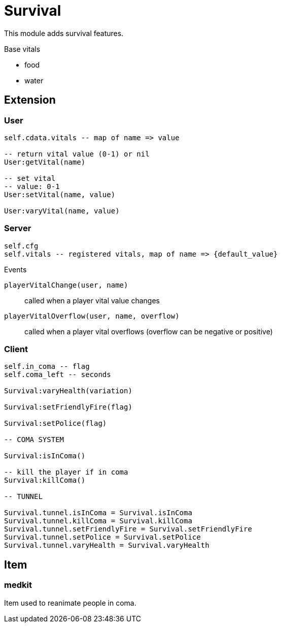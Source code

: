 = Survival

This module adds survival features. 

.Base vitals
* food
* water

== Extension

=== User

[source,lua]
----
self.cdata.vitals -- map of name => value

-- return vital value (0-1) or nil
User:getVital(name)

-- set vital
-- value: 0-1
User:setVital(name, value)

User:varyVital(name, value)
----

=== Server

[source,lua]
----
self.cfg
self.vitals -- registered vitals, map of name => {default_value}
----

.Events

`playerVitalChange(user, name)`:: called when a player vital value changes
`playerVitalOverflow(user, name, overflow)`:: called when a player vital overflows (overflow can be negative or positive)

=== Client

[source,lua]
----
self.in_coma -- flag
self.coma_left -- seconds

Survival:varyHealth(variation)

Survival:setFriendlyFire(flag)

Survival:setPolice(flag)

-- COMA SYSTEM

Survival:isInComa()

-- kill the player if in coma
Survival:killComa()

-- TUNNEL

Survival.tunnel.isInComa = Survival.isInComa
Survival.tunnel.killComa = Survival.killComa
Survival.tunnel.setFriendlyFire = Survival.setFriendlyFire
Survival.tunnel.setPolice = Survival.setPolice
Survival.tunnel.varyHealth = Survival.varyHealth
----

== Item

=== medkit

Item used to reanimate people in coma.
